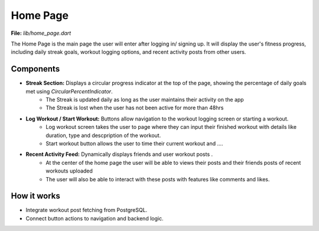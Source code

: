 Home Page
=========

**File:** `lib/home_page.dart`

The Home Page is the main page the user will enter after logging in/ signing up. 
It will display the user's fitness progress, including daily streak goals, workout logging options, and recent activity posts from other users.

Components
----------

- **Streak Section:** Displays a circular progress indicator at the top of the page, showing the percentage of daily goals met using `CircularPercentIndicator`.
    - The Streak is updated daily as long as the user maintains their activity on the app
    - The Streak is lost when the user has not been active for more than 48hrs 
- **Log Workout / Start Workout:** Buttons allow navigation to the workout logging screen or starting a workout.
    - Log workout screen takes the user to page where they can input their finished workout with details like duration, type and descpription of the workout. 
    - Start workout button allows the user to time their current workout and ....
- **Recent Activity Feed:** Dynamically displays friends and user workout posts .
    - At the center of the home page the user will be able to views their posts and their friends posts of recent workouts uploaded 
    - The user will also be able to interact with these posts with features like comments and likes.

How it works
-----

- Integrate workout post fetching from PostgreSQL.
- Connect button actions to navigation and backend logic.